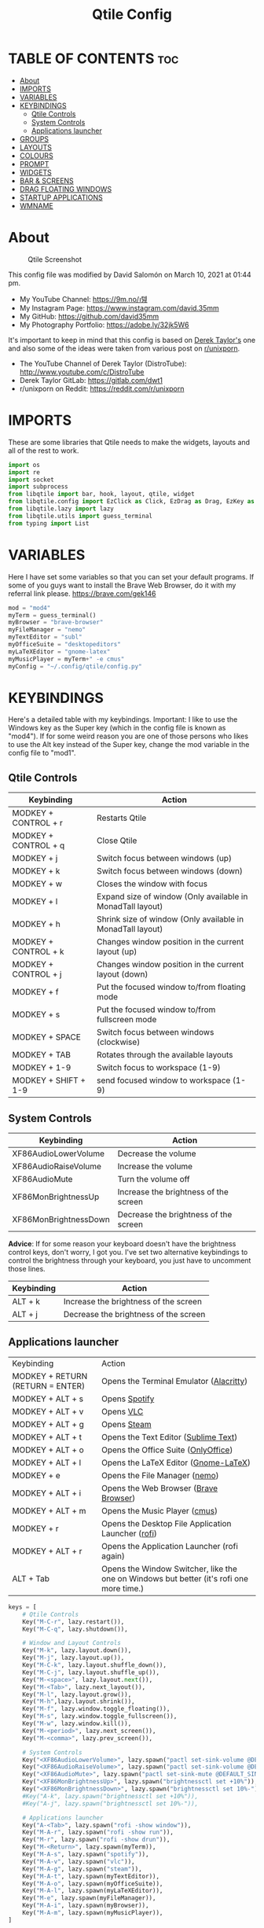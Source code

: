 #+TITLE: Qtile Config
#+PROPERTY: header-args :tangle config.py

* TABLE OF CONTENTS :toc:
- [[#about][About]]
- [[#imports][IMPORTS]]
- [[#variables][VARIABLES]]
- [[#keybindings][KEYBINDINGS]]
  - [[#qtile-controls][Qtile Controls]]
  - [[#system-controls][System Controls]]
  - [[#applications-launcher][Applications launcher]]
- [[#groups][GROUPS]]
- [[#layouts][LAYOUTS]]
- [[#colours][COLOURS]]
- [[#prompt][PROMPT]]
- [[#widgets][WIDGETS]]
- [[#bar--screens][BAR & SCREENS]]
- [[#drag-floating-windows][DRAG FLOATING WINDOWS]]
- [[#startup-applications][STARTUP APPLICATIONS]]
- [[#wmname][WMNAME]]

* About
#+CAPTION: Qtile Screenshot
#+ATTR_HTML: :alt Qtile Screenshot :title A Brief Look :align left
[[https://github.com/david35mm/.files/blob/main/.screenshots/qtile.png]]

This config file was modified by David Salomón on March 10, 2021 at 01:44 pm.
- My YouTube Channel: https://9m.no/𑅁텚
- My Instagram Page: https://www.instagram.com/david.35mm
- My GitHub: https://github.com/david35mm
- My Photography Portfolio: https://adobe.ly/32jk5W6

It's important to keep in mind that this config is based on [[https://gitlab.com/dwt1/dotfiles/-/tree/master/.config/qtile][Derek Taylor's]] one and also some of the ideas were taken from various post on [[https://www.reddit.com/r/unixporn/][r/unixporn]].
- The YouTube Channel of Derek Taylor (DistroTube): http://www.youtube.com/c/DistroTube
- Derek Taylor GitLab: https://gitlab.com/dwt1
- r/unixporn on Reddit: https://reddit.com/r/unixporn

* IMPORTS
These are some libraries that Qtile needs to make the widgets, layouts and all of the rest to work.

#+BEGIN_SRC python
import os
import re
import socket
import subprocess
from libqtile import bar, hook, layout, qtile, widget
from libqtile.config import EzClick as Click, EzDrag as Drag, EzKey as Key, Group, Match, Screen
from libqtile.lazy import lazy
from libqtile.utils import guess_terminal
from typing import List
#+END_SRC

* VARIABLES
Here I have set some variables so that you can set your default programs. If some of you guys want to install the Brave Web Browser, do it with my referral link please. https://brave.com/gek146
#+BEGIN_SRC python
mod = "mod4"
myTerm = guess_terminal()
myBrowser = "brave-browser"
myFileManager = "nemo"
myTextEditor = "subl"
myOfficeSuite = "desktopeditors"
myLaTeXEditor = "gnome-latex"
myMusicPlayer = myTerm+" -e cmus"
myConfig = "~/.config/qtile/config.py"
#+END_SRC

* KEYBINDINGS
Here's a detailed table with my keybindings.
Important: I like to use the Windows key as the Super key (which in the config file is known as "mod4").
If for some weird reason you are one of those persons who likes to use the Alt key instead of the Super key, change the mod variable in the config file to "mod1".

** Qtile Controls
| Keybinding           | Action                                                     |
|----------------------+------------------------------------------------------------|
| MODKEY + CONTROL + r | Restarts Qtile                                             |
| MODKEY + CONTROL + q | Close Qtile                                                |
| MODKEY + j           | Switch focus between windows (up)                          |
| MODKEY + k           | Switch focus between windows (down)                        |
| MODKEY + w           | Closes the window with focus                               |
| MODKEY + l           | Expand size of window (Only available in MonadTall layout) |
| MODKEY + h           | Shrink size of window (Only available in MonadTall layout) |
| MODKEY + CONTROL + k | Changes window position in the current layout (up)         |
| MODKEY + CONTROL + j | Changes window position in the current layout (down)       |
| MODKEY + f           | Put the focused window to/from floating mode               |
| MODKEY + s           | Put the focused window to/from fullscreen mode             |
| MODKEY + SPACE       | Switch focus between windows (clockwise)                   |
| MODKEY + TAB         | Rotates through the available layouts                      |
| MODKEY + 1-9         | Switch focus to workspace (1-9)                            |
| MODKEY + SHIFT + 1-9 | send focused window to workspace (1-9)                     |

** System Controls
| Keybinding            | Action                                |
|-----------------------+---------------------------------------|
| XF86AudioLowerVolume  | Decrease the volume                   |
| XF86AudioRaiseVolume  | Increase the volume                   |
| XF86AudioMute         | Turn the volume off                   |
| XF86MonBrightnessUp   | Increase the brightness of the screen |
| XF86MonBrightnessDown | Decrease the brightness of the screen |

*Advice*: If for some reason your keyboard doesn't have the brightness control keys, don't worry, I got you. I've set two alternative keybindings to control the brightness through your keyboard, you just have to uncomment those lines.

| Keybinding | Action                                |
|------------+---------------------------------------|
| ALT + k    | Increase the brightness of the screen |
| ALT + j    | Decrease the brightness of the screen |

** Applications launcher
| Keybinding                       | Action                                                                                   |
| MODKEY + RETURN (RETURN = ENTER) | Opens the Terminal Emulator ([[https://github.com/alacritty/alacritty#installation][Alacritty]])                                                  |
| MODKEY + ALT + s                 | Opens [[https://www.spotify.com/co/download/linux][Spotify]]                                                                            |
| MODKEY + ALT + v                 | Opens [[https://www.videolan.org/vlc/#download][VLC]]                                                                                |
| MODKEY + ALT + g                 | Opens [[https://store.steampowered.com/about][Steam]]                                                                              |
| MODKEY + ALT + t                 | Opens the Text Editor ([[https://www.sublimetext.com/docs/3/linux_repositories.html][Sublime Text]])                                                     |
| MODKEY + ALT + o                 | Opens the Office Suite ([[https://www.onlyoffice.com/download-desktop.aspx][OnlyOffice]])                                                      |
| MODKEY + ALT + l                 | Opens the LaTeX Editor ([[https://wiki.gnome.org/Apps/GNOME-LaTeX#Installation][Gnome-LaTeX]])                                                     |
| MODKEY + e                       | Opens the File Manager ([[https://github.com/linuxmint/nemo][nemo]])                                                            |
| MODKEY + ALT + i                 | Opens the Web Browser ([[https://brave.com/gek146][Brave Browser]])                                                    |
| MODKEY + ALT + m                 | Opens the Music Player ([[https://cmus.github.io/][cmus]])                                                            |
| MODKEY + r                       | Opens the Desktop File Application Launcher ([[https://github.com/davatorium/rofi/blob/next/INSTALL.md#install-distribution][rofi]])                                       |
| MODKEY + ALT + r                 | Opens the Application Launcher (rofi again)                                              |
| ALT + Tab                        | Opens the Window Switcher, like the one on Windows but better (it's rofi one more time.) |

#+BEGIN_SRC python
keys = [
	# Qtile Controls
	Key("M-C-r", lazy.restart()),
	Key("M-C-q", lazy.shutdown()),

	# Window and Layout Controls
	Key("M-k", lazy.layout.down()),
	Key("M-j", lazy.layout.up()),
	Key("M-C-k", lazy.layout.shuffle_down()),
	Key("M-C-j", lazy.layout.shuffle_up()),
	Key("M-<space>", lazy.layout.next()),
	Key("M-<Tab>", lazy.next_layout()),
	Key("M-l", lazy.layout.grow()),
	Key("M-h",lazy.layout.shrink()),
	Key("M-f", lazy.window.toggle_floating()),
	Key("M-s", lazy.window.toggle_fullscreen()),
	Key("M-w", lazy.window.kill()),
	Key("M-<period>", lazy.next_screen()),
	Key("M-<comma>", lazy.prev_screen()),

	# System Controls
	Key("<XF86AudioLowerVolume>", lazy.spawn("pactl set-sink-volume @DEFAULT_SINK@ -5%")),
	Key("<XF86AudioRaiseVolume>", lazy.spawn("pactl set-sink-volume @DEFAULT_SINK@ +5%")),
	Key("<XF86AudioMute>", lazy.spawn("pactl set-sink-mute @DEFAULT_SINK@ toggle")),
	Key("<XF86MonBrightnessUp>", lazy.spawn("brightnessctl set +10%")),
	Key("<XF86MonBrightnessDown>", lazy.spawn("brightnessctl set 10%-")),
	#Key("A-k", lazy.spawn("brightnessctl set +10%")),
	#Key("A-j", lazy.spawn("brightnessctl set 10%-")),

	# Applications launcher
	Key("A-<Tab>", lazy.spawn("rofi -show window")),
	Key("M-A-r", lazy.spawn("rofi -show run")),
	Key("M-r", lazy.spawn("rofi -show drun")),
	Key("M-<Return>", lazy.spawn(myTerm)),
	Key("M-A-s", lazy.spawn("spotify")),
	Key("M-A-v", lazy.spawn("vlc")),
	Key("M-A-g", lazy.spawn("steam")),
	Key("M-A-t", lazy.spawn(myTextEditor)),
	Key("M-A-o", lazy.spawn(myOfficeSuite)),
	Key("M-A-l", lazy.spawn(myLaTeXEditor)),
	Key("M-e", lazy.spawn(myFileManager)),
	Key("M-A-i", lazy.spawn(myBrowser)),
	Key("M-A-m", lazy.spawn(myMusicPlayer)),
]
#+END_SRC

* GROUPS
For some reason Qtile decided to call them groups, but basically they are workspaces.
Feel free to change the names and default layouts on the "groups" section.

#+BEGIN_SRC python
groups = [
	Group("web", layout="max"),
	Group("dev", layout="monadtall"),
	Group("sys", layout="bsp"),
	Group("doc", layout="bsp"),
	Group("chat", layout="monadtall"),
	Group("game", layout="max"),
	Group("media", layout="max"),
	Group("gfx", layout="floating")
]

for k, group in zip(["1", "2", "3", "4", "5", "6", "7", "8"], groups):
	keys.append(Key("M-"+(k), lazy.group[group.name].toscreen()))			# Send current window to another group
	keys.append(Key("M-S-"+(k), lazy.window.togroup(group.name)))	# Send current window to another group
#+END_SRC

* LAYOUTS
The layouts are how the windows are going to be positioned on the screen, on "layout_theme" you can set your own defaults.
Also, on the "layouts" section you can uncomment the layouts you want to use and comment the ones you dont want to.

#+BEGIN_SRC python
layout_theme = {"border_focus": "61AFEF", #colours[6]
				"border_normal": "848484", #colours[2]
				"margin": 4,
				"border_width": 2
				}

layouts = [
	#layout.Columns(**layout_theme),
	#layout.Matrix(**layout_theme),
	#layout.MonadWide(**layout_theme),
	#layout.RatioTile(**layout_theme),
	#layout.Slice(**layout_theme),
	#layout.Stack(num_stacks=2),
	#layout.Stack(stacks=2, **layout_theme),
	#layout.Tile(shift_windows=True, **layout_theme),
	#layout.VerticalTile(**layout_theme),
	#layout.Zoomy(**layout_theme),
	layout.Bsp(**layout_theme),
	layout.Floating(**layout_theme),
	layout.Max(**layout_theme),
	layout.MonadTall(**layout_theme)
]
#+END_SRC

* COLOURS
A set of 9 colours to use in our panel, if you have your own set of colours, this is where you should put them.

#+BEGIN_SRC python
colours = [["#141414", "#141414"], # Background
		   ["#FFFFFF", "#FFFFFF"], # Foreground
		   ["#848484", "#848484"], # Grey Colour
		   ["#E35374", "#E35374"],
		   ["#98C379", "#98C379"],
		   ["#F0C674", "#F0C674"],
		   ["#61AFEF", "#61AFEF"],
		   ["#C678DD", "#C678DD"],
		   ["#56B6BC", "#56B6BC"]]
#+END_SRC

* PROMPT
These are the settings for the Qtile prompt, I prefer to use rofi instead.

#+BEGIN_SRC python
prompt = "{0}@{1}: ".format(os.environ["USER"], socket.gethostname())
#+END_SRC

* WIDGETS
This section configures what you'll see on the bar, the "widget_defaults" section has set to... well... the defaults for all the widgets that you will set. Next to it you'll find an array called "widgets", those are the widgets that are going to appear on the bar (or panel if you like to call it like that). The widget list that I have defined is mostly oriented to a laptop user. Feel free to add, remove or modify all the widgets that you want, make this config suitable to your needs and liking :). One thing really important, these widgets are going to appear on every screen connected to your computer, if you want a secondary list based on the one showed here, change it's name to something different (eg. secondary_widgets) to avoid conflicts and remove or edit the wigets you want.

#+BEGIN_SRC python
widget_defaults = dict(
	background= colours[0],
	foreground=colours[1],
	font="SF Pro Text Regular",
	fontsize=12,
	padding=1
	)
extension_defaults = widget_defaults.copy()

widgets = [
	widget.Sep(
		foreground=colours[0],
		linewidth=4
	),
	widget.Image(
		scale=True,
		mouse_callbacks = {"Button1": lambda: qtile.cmd_spawn("rofi -show drun")},
		filename="~/.config/qtile/py.png"
	),
	widget.Sep(
		foreground=colours[2],
		linewidth=1,
		padding=10
	),
	widget.GroupBox(
		padding=0,
		active=colours[4],
		inactive=colours[6],
		margin=2,
		highlight_method='text',
		this_current_screen_border=colours[7],
		urgent_alert_method='text',
		urgent_border=colours[3],
		urgent_text=colours[3],
		disable_drag=True,
		invert_mouse_wheel=True
	),
	widget.Sep(
		foreground=colours[2],
		linewidth=1,
		padding=10
	),
	widget.CurrentLayout(
		font="SF Pro Text Semibold",
		foreground=colours[7]
	),
	widget.Systray(
		icon_size=14,
		padding=4
	),
	widget.Cmus(
		play_color=colours[1],
		noplay_color=colours[2]
	),
	widget.Sep(
		foreground=colours[2],
		linewidth=1,
		padding=10
	),
	widget.WindowName(
	),
	widget.TextBox(
		font="JetBrainsMono Nerd Font Regular",
		foreground=colours[3],
		mouse_callbacks = {"Button1": lambda: qtile.cmd_spawn(myTerm + ' -e ytop')},
		fontsize=14,
		padding=0,
		text=' '
	),
	widget.CPU(
		foreground=colours[3],
		mouse_callbacks = {"Button1": lambda: qtile.cmd_spawn(myTerm + ' -e ytop')},
		format='{load_percent}%',
		update_interval=1.0
	),
	widget.Sep(
		foreground=colours[2],
		linewidth=1,
		padding=10
	),
	widget.TextBox(
		font="JetBrainsMono Nerd Font Regular",
		foreground=colours[4],
		mouse_callbacks = {"Button1": lambda: qtile.cmd_spawn(myTerm + ' -e ytop')},
		fontsize=14,
		padding=0,
		text='﬙ '
	),
	widget.Memory(
		foreground=colours[4],
		mouse_callbacks = {"Button1": lambda: qtile.cmd_spawn(myTerm + ' -e ytop')},
		format='{MemUsed} MB'
	),
	widget.Sep(
		foreground=colours[2],
		linewidth=1,
		padding=10
	),
	#widget.TextBox(
	#	font="JetBrainsMono Nerd Font Regular",
	#	foreground=colours[5],
	#	fontsize=12,
	#	padding=0,
	#	text=' '
	#),
	#widget.Backlight(
	#	foreground=colours[5],
	#	foreground_alert=colours[3],
	#	backlight_name='amdgpu_bl0', # ls /sys/class/backlight/
	#	change_command='brightnessctl set {0}',
	#	step=5
	#),
	widget.TextBox(
		font="JetBrainsMono Nerd Font Regular",
		foreground=colours[5],
		fontsize=14,
		padding=0,
		text=' '
	),
	widget.CheckUpdates(
		colour_have_updates=colours[5],
		colour_no_updates=colours[5],
	#	distro='Arch',
		custom_command='dnf updateinfo -q --list',
		display_format='{updates} Updates',
		no_update_string='Up to date!',
		update_interval=900
	),
	widget.Sep(
		foreground=colours[2],
		linewidth=1,
		padding=10
	),
	widget.TextBox(
		font="JetBrainsMono Nerd Font Regular",
		foreground=colours[6],
		mouse_callbacks = ({
			"Button1": lambda: qtile.cmd_spawn("pactl set-sink-mute @DEFAULT_SINK@ toggle"),
			"Button3": lambda: qtile.cmd_spawn("pavucontrol"),
			"Button4": lambda: qtile.cmd_spawn("pactl set-sink-volume @DEFAULT_SINK@ +5%"),
			"Button5": lambda: qtile.cmd_spawn("pactl set-sink-volume @DEFAULT_SINK@ -5%"),
        }),
		fontsize=14,
		padding=0,
		text='墳 '
	),
	widget.Volume(
		foreground=colours[6],
		step=5
	),
	widget.Sep(
		foreground=colours[2],
		linewidth=1,
		padding=10
	),
	#widget.TextBox(
	#	font="JetBrainsMono Nerd Font Regular",
	#	foreground=colours[7],
	#	fontsize=14,
	#	padding=0,
	#	text='爵 '
	#),
	#widget.Net(
	#	foreground=colours[7],
	#	interface='enp1s0',
	#	format='{down}  '
	#	),
	widget.Battery(
		font="JetBrainsMono Nerd Font Regular",
		fontsize=14,
		padding=0,
		foreground=colours[7],
		charge_char=' ',
		discharge_char=' ',
		empty_char=' ',
		full_char=' ',
		unknown_char=' ',
		format='{char}',
		low_foreground=colours[3],
		low_percentage=0.2,
		show_short_text=False
	),
	widget.Battery(
		foreground=colours[7],
		format='{percent:2.0%}',
		low_foreground=colours[3],
		low_percentage=0.2,
		notify_below=20,
	),
	widget.Sep(
		foreground=colours[2],
		linewidth=1,
		padding=10
	),
	widget.TextBox(
		font="JetBrainsMono Nerd Font Regular",
		foreground=colours[8],
		fontsize=14,
		padding=0,
		text=' '
	),
	widget.Clock(
		foreground=colours[8],
		format='%a %b %d  %I:%M %P    '
	),
	#widget.StockTicker(
	#	apikey='AESKWL5CJVHHJKR5',
	#	url='https://www.alphavantage.co/query?'
	#	),
]
#+END_SRC

* BAR & SCREENS
Despite not having too much lines of code, this section is severely important. In the first code line you'll find "status_bar", this creates the bar (or panel) based on the widget list on the previous section of this config, the number 18 that you see inside the parenthesis is the height of the bar in pixels and the opacity value is the transparency that the bar will have. The opacity is a number between 0 and 1, being 0 completely transparent (invisible) and 1 without transparency at all. For example if you want a bar with 90% transparency, change the value to 0.90. Now to the "screens" section, in this line you probably just want to change the word "top" (it'll put the bar on the top of the screen), change it for "bottom" and see what happens (remember to restart Qtile when you do changes to the config file!).

The code that follows "screens" detect if other monitors are connected to your computer, and if that's the case, the next block of code (the one that starts with the "if" statement) will start the rest of the screens automatically (quite cool ehh!). Remember that I told you that if you wanted to create a secondary list of widgets you could do that without problem? here's were you'll use it, in the line "screens.append(Screen(top=status_bar(widgets)))" change the "widgets" word to the name of your secondary list of widgets, if you named it "secondary_widgets" then this line will be "screens.append(Screen(top=status_bar(secondary_widgets)))", now your main screen will have all the widgets that you set on the "widgets" array and the secondary widgets (if you created them) will appear on the secondary screens connected to your computer (eg. A TV when you want to watch Netflix).

#+BEGIN_SRC python
status_bar = lambda widgets: bar.Bar(widgets, 18, opacity=1.0)

screens = [Screen(top=status_bar(widgets))]

connected_monitors = subprocess.run(
	"xrandr | grep 'connected' | cut -d ' ' -f 2",
	shell=True,
	stdout=subprocess.PIPE
).stdout.decode("UTF-8").split("\n")[:-1].count("connected")

if connected_monitors > 1:
	for i in range(1, connected_monitors):
		screens.append(Screen(top=status_bar(widgets)))
#+END_SRC

* DRAG FLOATING WINDOWS
Very descriptive title, if you want to change your current window to floating, press the mod key you've set and then the left click on the mouse. If you want to resize a window press the mod key followed by the right click on the mouse and drag the mouse to the direction you want to resize the window, hope that make sense, if not, sorry for my bad English. And lastly, if one of your floating windows is sitting on top of another one, place the cursor on the window that is below, press the mod key and the key of the scrolling wheel on your mouse in order to bring that window on top.

#+BEGIN_SRC python
mouse = [
	Drag("M-1", lazy.window.set_position_floating(),
		start=lazy.window.get_position()),
	Drag("M-3", lazy.window.set_size_floating(),
		start=lazy.window.get_size()),
	Click("M-2", lazy.window.bring_to_front())
]

auto_fullscreen = True
bring_front_click = False
cursor_warp = False
dgroups_app_rules = []  # type: List
dgroups_key_binder = None
floating_layout = layout.Floating(float_rules=[
		*layout.Floating.default_float_rules,
		Match(title='Authentication'),
		Match(title='branchdialog'),
		Match(title='pinentry'),
		Match(wm_class='confirmreset'),
		Match(wm_class='makebranch'),
		Match(wm_class='maketag'),
		Match(wm_class='ssh-askpass'),
])
focus_on_window_activation = "smart"
follow_mouse_focus = True
#+END_SRC

* STARTUP APPLICATIONS
These little hook runs the autostart.sh file (located on the qtile config folder) only when you log in to Qtile. Inside the autostart file there are two instructions to run nitrogen (to draw a wallpaper) and picom (the compositor). Change the autostart.sh file to your needs and don't forget to make it executable by typing "chmod +x ~/.config/qtile/autostart.sh" on your terminal.

#+BEGIN_SRC python
@hook.subscribe.startup_once
def autostart():
	home = os.path.expanduser('~/.config/qtile/autostart.sh')
	subprocess.call([home])
#+END_SRC

* WMNAME
Some really random stuff.

#+BEGIN_SRC python
# XXX: Gasp! We're lying here. In fact, nobody really uses or cares about this
# string besides java UI toolkits; you can see several discussions on the
# mailing lists, GitHub issues, and other WM documentation that suggest setting
# this string if your java app doesn't work correctly. We may as well just lie
# and say that we're a working one by default.
#
# We choose LG3D to maximize irony: it is a 3D non-reparenting WM written in
# java that happens to be on java's whitelist.
wmname = "LG3D"
#+END_SRC
